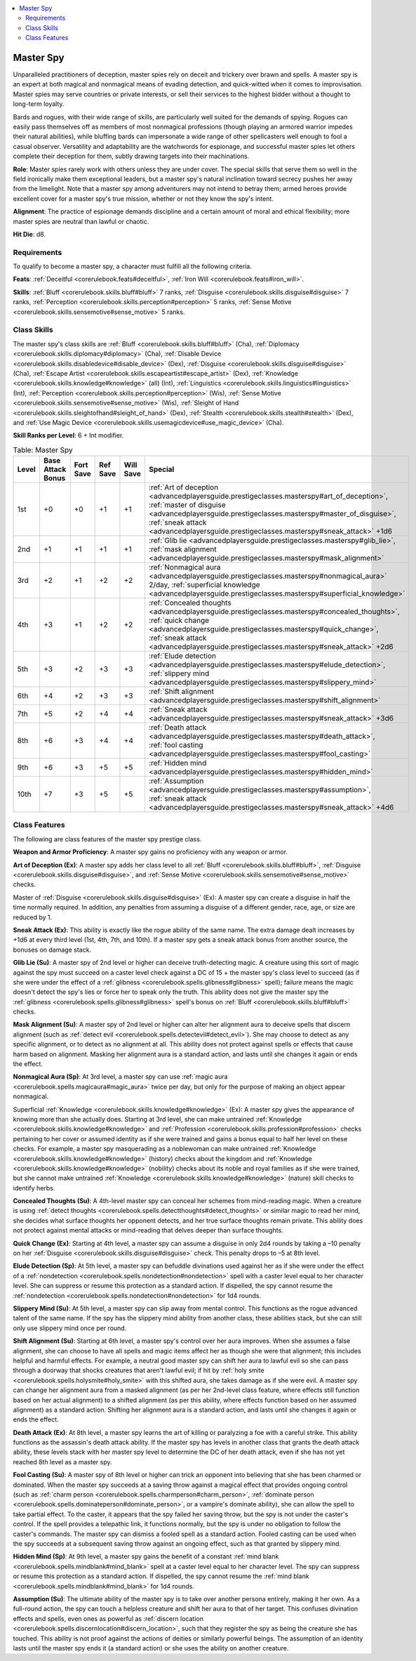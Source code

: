 
.. _`advancedplayersguide.prestigeclasses.masterspy`:

.. contents:: \ 

.. _`advancedplayersguide.prestigeclasses.masterspy#master_spy`:

Master Spy
***********

Unparalleled practitioners of deception, master spies rely on deceit and trickery over brawn and spells. A master spy is an expert at both magical and nonmagical means of evading detection, and quick-witted when it comes to improvisation. Master spies may serve countries or private interests, or sell their services to the highest bidder without a thought to long-term loyalty.

Bards and rogues, with their wide range of skills, are particularly well suited for the demands of spying. Rogues can easily pass themselves off as members of most nonmagical professions (though playing an armored warrior impedes their natural abilities), while bluffing bards can impersonate a wide range of other spellcasters well enough to fool a casual observer. Versatility and adaptability are the watchwords for espionage, and successful master spies let others complete their deception for them, subtly drawing targets into their machinations.

.. _`advancedplayersguide.prestigeclasses.masterspy#role`:

\ **Role**\ : Master spies rarely work with others unless they are under cover. The special skills that serve them so well in the field ironically make them exceptional leaders, but a master spy's natural inclination toward secrecy pushes her away from the limelight. Note that a master spy among adventurers may not intend to betray them; armed heroes provide excellent cover for a master spy's true mission, whether or not they know the spy's intent.

.. _`advancedplayersguide.prestigeclasses.masterspy#alignment`:

\ **Alignment**\ : The practice of espionage demands discipline and a certain amount of moral and ethical flexibility; more master spies are neutral than lawful or chaotic.

.. _`advancedplayersguide.prestigeclasses.masterspy#hit_die`:

\ **Hit Die**\ : d8.

.. _`advancedplayersguide.prestigeclasses.masterspy#requirements`:

Requirements
#############

To qualify to become a master spy, a character must fulfill all the following criteria.

.. _`advancedplayersguide.prestigeclasses.masterspy#feats`:

\ **Feats**\ : :ref:`Deceitful <corerulebook.feats#deceitful>`\ , :ref:`Iron Will <corerulebook.feats#iron_will>`\ .

.. _`advancedplayersguide.prestigeclasses.masterspy#skills`:

\ **Skills**\ : :ref:`Bluff <corerulebook.skills.bluff#bluff>`\  7 ranks, :ref:`Disguise <corerulebook.skills.disguise#disguise>`\  7 ranks, :ref:`Perception <corerulebook.skills.perception#perception>`\  5 ranks, :ref:`Sense Motive <corerulebook.skills.sensemotive#sense_motive>`\  5 ranks.

.. _`advancedplayersguide.prestigeclasses.masterspy#class_skills`:

Class Skills
#############

The master spy's class skills are :ref:`Bluff <corerulebook.skills.bluff#bluff>`\  (Cha), :ref:`Diplomacy <corerulebook.skills.diplomacy#diplomacy>`\  (Cha), :ref:`Disable Device <corerulebook.skills.disabledevice#disable_device>`\  (Dex), :ref:`Disguise <corerulebook.skills.disguise#disguise>`\  (Cha), :ref:`Escape Artist <corerulebook.skills.escapeartist#escape_artist>`\  (Dex), :ref:`Knowledge <corerulebook.skills.knowledge#knowledge>`\  (all) (Int), :ref:`Linguistics <corerulebook.skills.linguistics#linguistics>`\  (Int), :ref:`Perception <corerulebook.skills.perception#perception>`\  (Wis), :ref:`Sense Motive <corerulebook.skills.sensemotive#sense_motive>`\  (Wis), :ref:`Sleight of Hand <corerulebook.skills.sleightofhand#sleight_of_hand>`\  (Dex), :ref:`Stealth <corerulebook.skills.stealth#stealth>`\  (Dex), and :ref:`Use Magic Device <corerulebook.skills.usemagicdevice#use_magic_device>`\  (Cha).

.. _`advancedplayersguide.prestigeclasses.masterspy#skill_ranks_per_level`:

\ **Skill Ranks per Level**\ : 6 + Int modifier.

.. _`advancedplayersguide.prestigeclasses.masterspy#table_6_5:_master_spy`:

.. list-table:: Table:  Master Spy
   :header-rows: 1
   :class: contrast-reading-table
   :widths: auto

   * - Level
     - Base Attack Bonus
     - Fort Save
     - Ref Save
     - Will Save
     - Special
   * - 1st
     - +0
     - +0
     - +1
     - +1
     - :ref:`Art of deception <advancedplayersguide.prestigeclasses.masterspy#art_of_deception>`\ , :ref:`master of disguise <advancedplayersguide.prestigeclasses.masterspy#master_of_disguise>`\ , :ref:`sneak attack <advancedplayersguide.prestigeclasses.masterspy#sneak_attack>`\  +1d6
   * - 2nd
     - +1
     - +1
     - +1
     - +1
     - :ref:`Glib lie <advancedplayersguide.prestigeclasses.masterspy#glib_lie>`\ , :ref:`mask alignment <advancedplayersguide.prestigeclasses.masterspy#mask_alignment>`
   * - 3rd
     - +2
     - +1
     - +2
     - +2
     - :ref:`Nonmagical aura <advancedplayersguide.prestigeclasses.masterspy#nonmagical_aura>`\  2/day, :ref:`superficial knowledge <advancedplayersguide.prestigeclasses.masterspy#superficial_knowledge>`
   * - 4th
     - +3
     - +1
     - +2
     - +2
     - :ref:`Concealed thoughts <advancedplayersguide.prestigeclasses.masterspy#concealed_thoughts>`\ , :ref:`quick change <advancedplayersguide.prestigeclasses.masterspy#quick_change>`\ , :ref:`sneak attack <advancedplayersguide.prestigeclasses.masterspy#sneak_attack>`\  +2d6
   * - 5th
     - +3
     - +2
     - +3
     - +3
     - :ref:`Elude detection <advancedplayersguide.prestigeclasses.masterspy#elude_detection>`\ , :ref:`slippery mind <advancedplayersguide.prestigeclasses.masterspy#slippery_mind>`
   * - 6th
     - +4
     - +2
     - +3
     - +3
     - :ref:`Shift alignment <advancedplayersguide.prestigeclasses.masterspy#shift_alignment>`
   * - 7th
     - +5
     - +2
     - +4
     - +4
     - :ref:`Sneak attack <advancedplayersguide.prestigeclasses.masterspy#sneak_attack>`\  +3d6
   * - 8th
     - +6
     - +3
     - +4
     - +4
     - :ref:`Death attack <advancedplayersguide.prestigeclasses.masterspy#death_attack>`\ , :ref:`fool casting <advancedplayersguide.prestigeclasses.masterspy#fool_casting>`
   * - 9th
     - +6
     - +3
     - +5
     - +5
     - :ref:`Hidden mind <advancedplayersguide.prestigeclasses.masterspy#hidden_mind>`
   * - 10th
     - +7
     - +3
     - +5
     - +5
     - :ref:`Assumption <advancedplayersguide.prestigeclasses.masterspy#assumption>`\ , :ref:`sneak attack <advancedplayersguide.prestigeclasses.masterspy#sneak_attack>`\  +4d6

.. _`advancedplayersguide.prestigeclasses.masterspy#class_features`:

Class Features
###############

The following are class features of the master spy prestige class.

.. _`advancedplayersguide.prestigeclasses.masterspy#weapon_and_armor_proficiency`:

\ **Weapon and Armor Proficiency**\ : A master spy gains no proficiency with any weapon or armor.

.. _`advancedplayersguide.prestigeclasses.masterspy#art_of_deception`:

\ **Art of Deception (Ex)**\ : A master spy adds her class level to all :ref:`Bluff <corerulebook.skills.bluff#bluff>`\ , :ref:`Disguise <corerulebook.skills.disguise#disguise>`\ , and :ref:`Sense Motive <corerulebook.skills.sensemotive#sense_motive>`\  checks.

.. _`advancedplayersguide.prestigeclasses.masterspy#master_of_disguise`:

Master of :ref:`Disguise <corerulebook.skills.disguise#disguise>`\  (Ex): A master spy can create a disguise in half the time normally required. In addition, any penalties from assuming a disguise of a different gender, race, age, or size are reduced by 1.

.. _`advancedplayersguide.prestigeclasses.masterspy#sneak_attack`:

\ **Sneak Attack (Ex)**\ : This ability is exactly like the rogue ability of the same name. The extra damage dealt increases by +1d6 at every third level (1st, 4th, 7th, and 10th). If a master spy gets a sneak attack bonus from another source, the bonuses on damage stack.

.. _`advancedplayersguide.prestigeclasses.masterspy#glib_lie`:

\ **Glib Lie (Su)**\ : A master spy of 2nd level or higher can deceive truth-detecting magic. A creature using this sort of magic against the spy must succeed on a caster level check against a DC of 15 + the master spy's class level to succeed (as if she were under the effect of a :ref:`glibness <corerulebook.spells.glibness#glibness>`\  spell); failure means the magic doesn't detect the spy's lies or force her to speak only the truth. This ability does not give the master spy the :ref:`glibness <corerulebook.spells.glibness#glibness>`\  spell's bonus on :ref:`Bluff <corerulebook.skills.bluff#bluff>`\  checks.

.. _`advancedplayersguide.prestigeclasses.masterspy#mask_alignment`:

\ **Mask Alignment (Su)**\ : A master spy of 2nd level or higher can alter her alignment aura to deceive spells that discern alignment (such as :ref:`detect evil <corerulebook.spells.detectevil#detect_evil>`\ ). She may choose to detect as any specific alignment, or to detect as no alignment at all. This ability does not protect against spells or effects that cause harm based on alignment. Masking her alignment aura is a standard action, and lasts until she changes it again or ends the effect.

.. _`advancedplayersguide.prestigeclasses.masterspy#nonmagical_aura`:

\ **Nonmagical Aura (Sp)**\ : At 3rd level, a master spy can use :ref:`magic aura <corerulebook.spells.magicaura#magic_aura>`\  twice per day, but only for the purpose of making an object appear nonmagical.

.. _`advancedplayersguide.prestigeclasses.masterspy#superficial_knowledge`:

Superficial :ref:`Knowledge <corerulebook.skills.knowledge#knowledge>`\  (Ex): A master spy gives the appearance of knowing more than she actually does. Starting at 3rd level, she can make untrained :ref:`Knowledge <corerulebook.skills.knowledge#knowledge>`\  and :ref:`Profession <corerulebook.skills.profession#profession>`\  checks pertaining to her cover or assumed identity as if she were trained and gains a bonus equal to half her level on these checks. For example, a master spy masquerading as a noblewoman can make untrained :ref:`Knowledge <corerulebook.skills.knowledge#knowledge>`\  (history) checks about the kingdom and :ref:`Knowledge <corerulebook.skills.knowledge#knowledge>`\  (nobility) checks about its noble and royal families as if she were trained, but she cannot make untrained :ref:`Knowledge <corerulebook.skills.knowledge#knowledge>`\  (nature) skill checks to identify herbs.

.. _`advancedplayersguide.prestigeclasses.masterspy#concealed_thoughts`:

\ **Concealed Thoughts (Su)**\ : A 4th-level master spy can conceal her schemes from mind-reading magic. When a creature is using :ref:`detect thoughts <corerulebook.spells.detectthoughts#detect_thoughts>`\  or similar magic to read her mind, she decides what surface thoughts her opponent detects, and her true surface thoughts remain private. This ability does not protect against mental attacks or mind-reading that delves deeper than surface thoughts.

.. _`advancedplayersguide.prestigeclasses.masterspy#quick_change`:

\ **Quick Change (Ex)**\ : Starting at 4th level, a master spy can assume a disguise in only 2d4 rounds by taking a –10 penalty on her :ref:`Disguise <corerulebook.skills.disguise#disguise>`\  check. This penalty drops to –5 at 8th level.

.. _`advancedplayersguide.prestigeclasses.masterspy#elude_detection`:

\ **Elude Detection (Sp)**\ : At 5th level, a master spy can befuddle divinations used against her as if she were under the effect of a :ref:`nondetection <corerulebook.spells.nondetection#nondetection>`\  spell with a caster level equal to her character level. She can suppress or resume this protection as a standard action. If dispelled, the spy cannot resume the :ref:`nondetection <corerulebook.spells.nondetection#nondetection>`\  for 1d4 rounds. 

.. _`advancedplayersguide.prestigeclasses.masterspy#slippery_mind`:

\ **Slippery Mind (Su)**\ : At 5th level, a master spy can slip away from mental control. This functions as the rogue advanced talent of the same name. If the spy has the slippery mind ability from another class, these abilities stack, but she can still only use slippery mind once per round. 

.. _`advancedplayersguide.prestigeclasses.masterspy#shift_alignment`:

\ **Shift Alignment (Su)**\ : Starting at 6th level, a master spy's control over her aura improves. When she assumes a false alignment, she can choose to have all spells and magic items affect her as though she were that alignment; this includes helpful and harmful effects. For example, a neutral good master spy can shift her aura to lawful evil so she can pass through a doorway that shocks creatures that aren't lawful evil; if hit by :ref:`holy smite <corerulebook.spells.holysmite#holy_smite>`\  with this shifted aura, she takes damage as if she were evil. A master spy can change her alignment aura from a masked alignment (as per her 2nd-level class feature, where effects still function based on her actual alignment) to a shifted alignment (as per this ability, where effects function based on her assumed alignment) as a standard action. Shifting her alignment aura is a standard action, and lasts until she changes it again or ends the effect.

.. _`advancedplayersguide.prestigeclasses.masterspy#death_attack`:

\ **Death Attack (Ex)**\ : At 8th level, a master spy learns the art of killing or paralyzing a foe with a careful strike. This ability functions as the assassin's death attack ability. If the master spy has levels in another class that grants the death attack ability, these levels stack with her master spy level to determine the DC of her death attack, even if she has not yet reached 8th level as a master spy. 

.. _`advancedplayersguide.prestigeclasses.masterspy#fool_casting`:

\ **Fool Casting (Su)**\ : A master spy of 8th level or higher can trick an opponent into believing that she has been charmed or dominated. When the master spy succeeds at a saving throw against a magical effect that provides ongoing control (such as :ref:`charm person <corerulebook.spells.charmperson#charm_person>`\ , :ref:`dominate person <corerulebook.spells.dominateperson#dominate_person>`\ , or a vampire's dominate ability), she can allow the spell to take partial effect. To the caster, it appears that the spy failed her saving throw, but the spy is not under the caster's control. If the spell provides a telepathic link, it functions normally, but the spy is under no obligation to follow the caster's commands. The master spy can dismiss a fooled spell as a standard action. Fooled casting can be used when the spy succeeds at a subsequent saving throw against an ongoing effect, such as that granted by slippery mind.

.. _`advancedplayersguide.prestigeclasses.masterspy#hidden_mind`:

\ **Hidden Mind (Sp)**\ : At 9th level, a master spy gains the benefit of a constant :ref:`mind blank <corerulebook.spells.mindblank#mind_blank>`\  spell at a caster level equal to her character level. The spy can suppress or resume this protection as a standard action. If dispelled, the spy cannot resume the :ref:`mind blank <corerulebook.spells.mindblank#mind_blank>`\  for 1d4 rounds.

.. _`advancedplayersguide.prestigeclasses.masterspy#assumption`:

\ **Assumption (Su)**\ : The ultimate ability of the master spy is to take over another persona entirely, making it her own. As a full-round action, the spy can touch a helpless creature and shift her aura to that of her target. This confuses divination effects and spells, even ones as powerful as :ref:`discern location <corerulebook.spells.discernlocation#discern_location>`\ , such that they register the spy as being the creature she has touched. This ability is not proof against the actions of deities or similarly powerful beings. The assumption of an identity lasts until the master spy ends it (a standard action) or she uses the ability on another creature.

